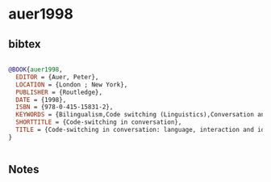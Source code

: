 * auer1998




** bibtex

#+NAME: bibtex
#+BEGIN_SRC bibtex

@BOOK{auer1998,
  EDITOR = {Auer, Peter},
  LOCATION = {London ; New York},
  PUBLISHER = {Routledge},
  DATE = {1998},
  ISBN = {978-0-415-15831-2},
  KEYWORDS = {Bilingualism,Code switching (Linguistics),Conversation analysis,Discourse analysis},
  SHORTTITLE = {Code-switching in conversation},
  TITLE = {Code-switching in conversation: language, interaction and identity},
}


#+END_SRC




** Notes

